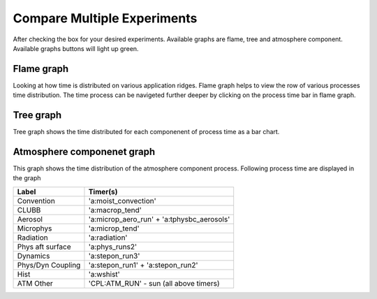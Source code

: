 Compare Multiple Experiments
=======

After checking the box for your desired experiments.
Available graphs are flame, tree and atmosphere component.
Available graphs buttons will light up green.

.. image:: pictures/HomeScreenMultipleCompare.png


Flame graph
------------

Looking at how time is distributed on various application ridges. Flame graph helps to view the row of various processes time distribution.
The time process can be navigeted further deeper by clicking on the process time bar in flame graph.

.. image:: pictures/flameGraphMultiple.png


Tree graph
------------

Tree graph shows the time distributed for each componenent of process time as a bar chart.

.. image:: pictures/treeGraphMultiple.png

Atmosphere componenet graph
----------------

This graph shows the time distribution of the atmosphere component process. Following process time are displayed in the graph

.. table::

+-------------------+-------------------------------------------+
| Label             | Timer(s)                                  |
+===================+===========================================+
| Convention        | 'a:moist_convection'                      |
+-------------------+-------------------------------------------+
| CLUBB             | 'a:macrop_tend'                           |
+-------------------+-------------------------------------------+
| Aerosol           | 'a:microp_aero_run' + 'a:tphysbc_aerosols'|
+-------------------+-------------------------------------------+
| Microphys         | 'a:microp_tend'                           |
+-------------------+-------------------------------------------+
| Radiation         | 'a:radiation'                             |
+-------------------+-------------------------------------------+
| Phys aft surface  | 'a:phys_runs2'                            |
+-------------------+-------------------------------------------+
| Dynamics          | 'a:stepon_run3'                           |
+-------------------+-------------------------------------------+
| Phys/Dyn Coupling | 'a:stepon_run1' + 'a:stepon_run2'         |
+-------------------+-------------------------------------------+
| Hist              | 'a:wshist'                                |
+-------------------+-------------------------------------------+
| ATM Other         | 'CPL:ATM_RUN' - sun (all above timers)    |
+-------------------+-------------------------------------------+


.. image:: pictures/atmGraphMultiple.png
    



